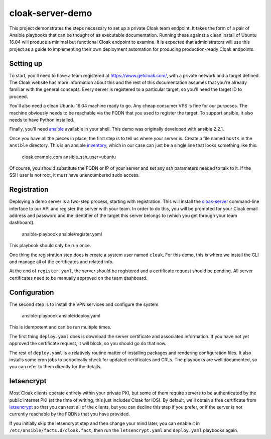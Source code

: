 cloak-server-demo
=================

This project demonstrates the steps necessary to set up a private Cloak team
endpoint. It takes the form of a pair of Ansible playbooks that can be thought
of as executable documentation. Running these against a clean install of Ubuntu
16.04 will produce a minimal but functional Cloak endpoint to examine. It is
expected that administrators will use this project as a guide to implementing
their own deployment automation for producing production-ready Cloak endpoints.


Setting up
----------

To start, you'll need to have a team registered at https://www.getcloak.com/,
with a private network and a target defined. The Cloak website has more
information about this and the rest of this documentation assumes that you're
already familiar with the general concepts. Every server is registered to a
particular target, so you'll need the target ID to proceed.

You'll also need a clean Ubuntu 16.04 machine ready to go. Any cheap consumer
VPS is fine for our purposes. The machine obviously needs to be reachable via
the FQDN that you used to register the target. To support ansible, it also needs
to have Python installed.

Finally, you'll need `ansible`_ available in your shell. This demo was
originally developed with ansible 2.2.1.

Once you have all the pieces in place, the first step is to tell us where your
server is. Create a file named ``hosts`` in the ``ansible`` directory. This is
an ansible `inventory`_, which in our case can just be a single line that looks
something like this:

    cloak.example.com   ansible_ssh_user=ubuntu

Of course, you should substitute the FQDN or IP of your server and set any ssh
parameters needed to talk to it. If the SSH user is not root, it must have
unencumbered sudo access.


.. _ansible: https://www.ansible.com/
.. _inventory: http://docs.ansible.com/ansible/intro_inventory.html


Registration
------------

Deploying a demo server is a two-step process, starting with registration. This
will install the `cloak-server`_ command-line interface to our API and register
the server with your team. In order to do this, you will be prompted for your
Cloak email address and password and the identifier of the target this server
belongs to (which you get through your team dashboard).

    ansible-playbook ansible/register.yaml

This playbook should only be run once.

One thing the registration step does is create a system user named ``cloak``.
For this demo, this is where we install the CLI and manage all of the
certificates and related info.

At the end of ``register.yaml``, the server should be registered and a
certificate request should be pending. All server certificates need to be
manually approved on the team dashboard.


.. _cloak-server: https://github.com/bbits/cloak-server


Configuration
-------------

The second step is to install the VPN services and configure the system.

    ansible-playbook ansible/deploy.yaml

This is idempotent and can be run multiple times.

The first thing ``deploy.yaml`` does is download the server certificate and
associated information. If you have not yet approved the certificate request, it
will block, so you should go do that now.

The rest of ``deploy.yaml`` is a relatively routine matter of installing
packages and rendering configuration files. It also installs some cron jobs to
periodically check for updated certificates and CRLs. The playbooks are well
documented, so you can refer to them directly for the details.


letsencrypt
-----------

Most Cloak clients operate entirely within your private PKI, but some of them
require servers to be authenticated by the public internet PKI (at the time of
writing, this just includes Cloak for iOS). By default, we'll obtain a free
certificate from `letsencrypt`_ so that you can test all of the clients, but you
can decline this step if you prefer, or if the server is not currently reachable
by the FQDNs that you have provided.

If you initially skip the letsencrypt step and then change your mind later, you
can enable it in ``/etc/ansible/facts.d/cloak.fact``, then run the
``letsencrypt.yaml`` and ``deploy.yaml`` playbooks again.


.. _letsencrypt: https://letsencrypt.org/
